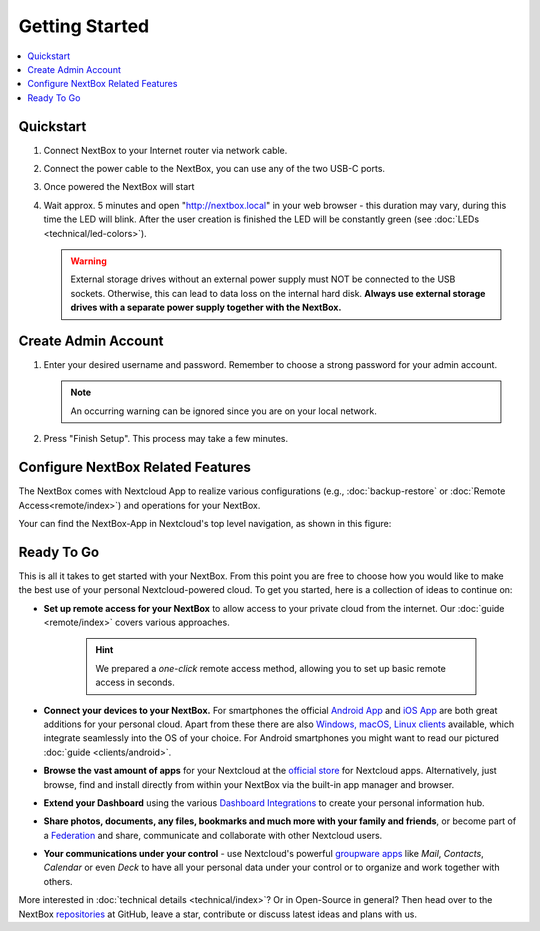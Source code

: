 Getting Started
===============

.. contents:: :local:

Quickstart
----------


1. Connect NextBox to your Internet router via network cable.
2. Connect the power cable to the NextBox, you can use any of the two USB-C ports.
3. Once powered the NextBox will start
4. Wait approx. 5 minutes and open "http://nextbox.local" in your web browser -
   this duration may vary, during this time the LED will blink. After the user creation is finished the LED will be constantly
   green (see :doc:`LEDs <technical/led-colors>`).
   

   .. Warning::

      External storage drives without an external power supply must NOT be
      connected to the USB sockets. Otherwise, this can lead to data loss on the
      internal hard disk. **Always use external storage drives with a separate
      power supply together with the NextBox.**

Create Admin Account
--------------------

1. Enter your desired username and password. Remember to choose a strong
   password for your admin account.

   .. figure:: /components/nextbox/images/gettingstarted/1.png
      :alt: img1
   
   .. note:: 

      An occurring warning can be ignored since you are on your local network.

2. Press "Finish Setup". This process may take a few minutes.

   .. figure:: /components/nextbox/images/gettingstarted/2.png
      :alt: img2

Configure NextBox Related Features
----------------------------------

The NextBox comes with Nextcloud App to realize various configurations (e.g., :doc:`backup-restore` 
or :doc:`Remote Access<remote/index>`) and operations for your NextBox.

Your can find the NextBox-App in Nextcloud's top level navigation, as shown in this figure:

.. figure:: /components/nextbox/images/gettingstarted/nextbox-app.png
   :alt: nextbox-app

Ready To Go
-----------

This is all it takes to get started with your NextBox. From this point you are
free to choose how you would like to make the best use of your personal
Nextcloud-powered cloud. To get you started, here is a collection of ideas to
continue on:

* **Set up remote access for your NextBox** to allow access to your
  private cloud from the internet. Our :doc:`guide <remote/index>` covers
  various approaches.

   .. hint:: We prepared a *one-click* remote access method, allowing you
      to set up basic remote access in seconds. 

* **Connect your devices to your NextBox.** For smartphones the official
  `Android App`_ and `iOS App`_ are both great additions for your personal
  cloud. Apart from these there are also `Windows, macOS, Linux clients`_
  available, which integrate seamlessly into the OS of your choice. For Android
  smartphones you might want to read our pictured :doc:`guide <clients/android>`.

* **Browse the vast amount of apps** for your Nextcloud at the `official
  store`_ for Nextcloud apps. Alternatively, just browse, find and install
  directly from within your NextBox via the built-in app manager and browser.

* **Extend your Dashboard** using the various `Dashboard Integrations`_ to
  create your personal information hub.

* **Share photos, documents, any files, bookmarks and much more with your
  family and friends**, or become part of a `Federation`_ and share,
  communicate and collaborate with other Nextcloud users.

* **Your communications under your control** - use Nextcloud's powerful
  `groupware apps`_ like *Mail*, *Contacts*, *Calendar* or even *Deck* to have
  all your personal data under your control or to organize and work together
  with others. 

More interested in :doc:`technical details <technical/index>`? Or in Open-Source in general? Then
head over to the NextBox `repositories`_ at GitHub, leave a star, contribute or
discuss latest ideas and plans with us. 

.. _Android App: https://play.google.com/store/apps/details?id=com.nextcloud.client
.. _iOS App: https://apps.apple.com/us/app/nextcloud/id1125420102
.. _Windows, macOS, Linux clients: https://nextcloud.com/install/#install-clients
.. _official store: https://apps.nextcloud.com/
.. _Dashboard Integrations: https://apps.nextcloud.com/categories/dashboard
.. _Federation: https://nextcloud.com/federation/
.. _groupware apps: https://nextcloud.com/groupware/
.. _repositories: https://github.com/Nitrokey/nextbox/


